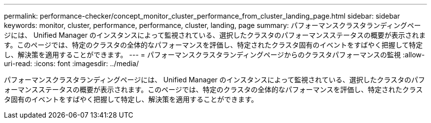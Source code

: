 ---
permalink: performance-checker/concept_monitor_cluster_performance_from_cluster_landing_page.html 
sidebar: sidebar 
keywords: monitor, cluster, performance, performance, cluster, landing, page 
summary: パフォーマンスクラスタランディングページには、 Unified Manager のインスタンスによって監視されている、選択したクラスタのパフォーマンスステータスの概要が表示されます。このページでは、特定のクラスタの全体的なパフォーマンスを評価し、特定されたクラスタ固有のイベントをすばやく把握して特定し、解決策を適用することができます。 
---
= パフォーマンスクラスタランディングページからのクラスタパフォーマンスの監視
:allow-uri-read: 
:icons: font
:imagesdir: ../media/


[role="lead"]
パフォーマンスクラスタランディングページには、 Unified Manager のインスタンスによって監視されている、選択したクラスタのパフォーマンスステータスの概要が表示されます。このページでは、特定のクラスタの全体的なパフォーマンスを評価し、特定されたクラスタ固有のイベントをすばやく把握して特定し、解決策を適用することができます。
